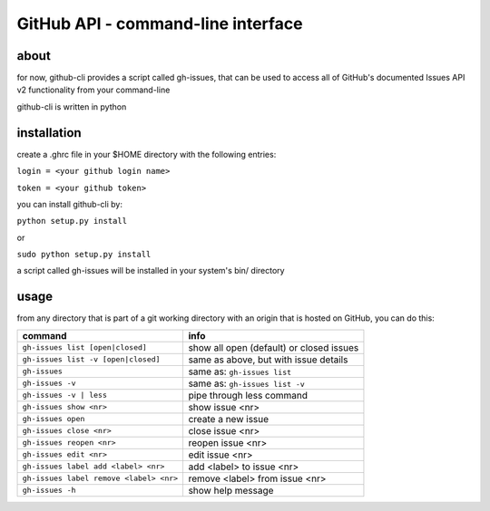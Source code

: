 GitHub API - command-line interface
===================================
about
-----
for now, github-cli provides a script called gh-issues, that can be used to 
access all of GitHub's documented Issues API v2 functionality from your 
command-line

github-cli is written in python

installation
------------

create a .ghrc file in your $HOME directory with the following entries:

``login = <your github login name>``

``token = <your github token>``


you can install github-cli by:

``python setup.py install``

or

``sudo python setup.py install``

a script called gh-issues will be installed in your system's bin/ directory

usage
-----
from any directory that is part of a git working directory with an origin that
is hosted on GitHub, you can do this:

=========================================== ==========================================
command                                     info
=========================================== ==========================================
``gh-issues list [open|closed]``            show all open (default) or closed issues
``gh-issues list -v [open|closed]``         same as above, but with issue details
``gh-issues``                               same as: ``gh-issues list``
``gh-issues -v``                            same as: ``gh-issues list -v``
``gh-issues -v | less``                     pipe through less command
``gh-issues show <nr>``                     show issue <nr>
``gh-issues open``                          create a new issue
``gh-issues close <nr>``                    close issue <nr>
``gh-issues reopen <nr>``                   reopen issue <nr>
``gh-issues edit <nr>``                     edit issue <nr>
``gh-issues label add <label> <nr>``        add <label> to issue <nr>
``gh-issues label remove <label> <nr>``     remove <label> from issue <nr>
``gh-issues -h``                            show help message
=========================================== ==========================================